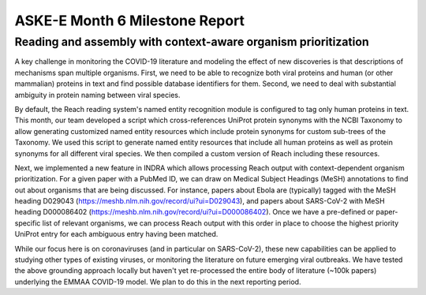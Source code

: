 ASKE-E Month 6 Milestone Report
===============================

Reading and assembly with context-aware organism prioritization
---------------------------------------------------------------

A key challenge in monitoring the COVID-19 literature and modeling the effect
of new discoveries is that descriptions of mechanisms span multiple organisms.
First, we need to be able to recognize both viral proteins and human (or other
mammalian) proteins in text and find possible database identifiers for them.
Second, we need to deal with substantial ambiguity in protein naming between
viral species.

By default, the Reach reading system's named entity recognition module is
configured to tag only human proteins in text. This month, our team developed
a script which cross-references UniProt protein synonyms with the NCBI
Taxonomy to allow generating customized named entity resources which include
protein synonyms for custom sub-trees of the Taxonomy. We used this script
to generate named entity resources that include all human proteins as well
as protein synonyms for all different viral species. We then compiled a custom
version of Reach including these resources.

Next, we implemented a new feature in INDRA which allows processing Reach
output with context-dependent organism prioritization. For a given paper with
a PubMed ID, we can draw on Medical Subject Headings (MeSH) annotations to find
out about organisms that are being discussed. For instance, papers about
Ebola are (typically) tagged with the MeSH heading D029043
(https://meshb.nlm.nih.gov/record/ui?ui=D029043), and papers about SARS-CoV-2
with MeSH heading D000086402 
(https://meshb.nlm.nih.gov/record/ui?ui=D000086402). Once we have a
pre-defined or paper-specific list of relevant organisms, we can process Reach
output with this order in place to choose the highest priority UniProt entry
for each ambiguous entry having been matched.

While our focus here is on coronaviruses (and in particular on SARS-CoV-2),
these new capabilities can be applied to studying other types of existing
viruses, or monitoring the literature on future emerging viral outbreaks.
We have tested the above grounding approach locally but haven't yet
re-processed the entire body of literature (~100k papers) underlying the
EMMAA COVID-19 model. We plan to do this in the next reporting period.
